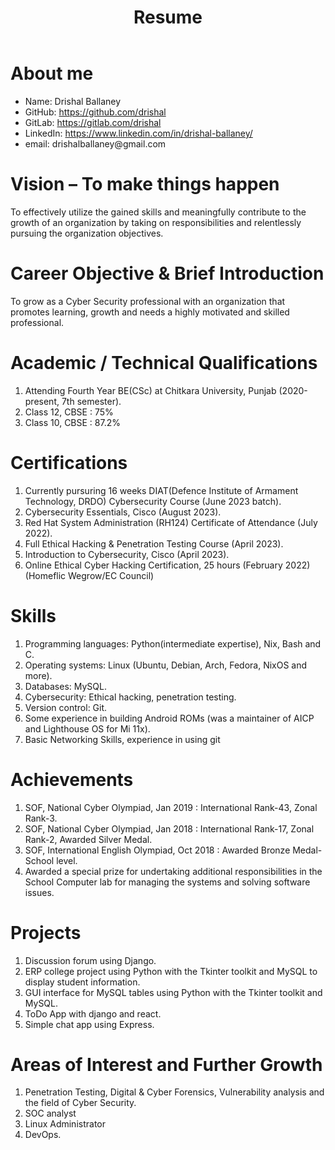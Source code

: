 #+TITLE: Resume
#+OPTIONS: date:nil html-postamble:nil toc:nil
* About me 
- Name: Drishal Ballaney
- GitHub: https://github.com/drishal
- GitLab: https://gitlab.com/drishal
- LinkedIn: https://www.linkedin.com/in/drishal-ballaney/
- email: drishalballaney@gmail.com

* Vision – To make things happen
To effectively utilize the gained skills and meaningfully contribute to the growth of an organization by taking on responsibilities and relentlessly pursuing the organization objectives.

* Career Objective & Brief Introduction
To grow as a Cyber Security professional with an organization that promotes learning, growth and needs a highly motivated and skilled professional.

* Academic / Technical Qualifications
1. Attending Fourth Year BE(CSc) at Chitkara University, Punjab (2020-present, 7th semester).
2. Class 12, CBSE : 75%
3. Class 10, CBSE : 87.2%

* Certifications
1. Currently pursuring 16 weeks DIAT(Defence Institute of Armament Technology, DRDO) Cybersecurity Course (June 2023 batch).
2. Cybersecurity Essentials, Cisco (August 2023).
3. Red Hat System Administration (RH124) Certificate of Attendance (July 2022).
4. Full Ethical Hacking & Penetration Testing Course (April 2023).
5. Introduction to Cybersecurity, Cisco (April 2023).
6. Online Ethical Cyber Hacking Certification, 25 hours (February 2022) (Homeflic Wegrow/EC Council)

* Skills
1. Programming languages: Python(intermediate expertise), Nix, Bash and C.
2. Operating systems: Linux (Ubuntu, Debian, Arch, Fedora, NixOS and more).
3. Databases: MySQL.
4. Cybersecurity: Ethical hacking, penetration testing.
5. Version control: Git.
6. Some experience in building Android ROMs (was a maintainer of AICP and Lighthouse OS for Mi 11x).
7. Basic Networking Skills, experience in using git

* Achievements
1. SOF, National Cyber Olympiad, Jan 2019 : International Rank-43, Zonal Rank-3.
2. SOF, National Cyber Olympiad, Jan 2018 :   International Rank-17, Zonal Rank-2, Awarded Silver Medal.
3. SOF, International English Olympiad, Oct 2018 : Awarded Bronze Medal- School level.
4. Awarded a special prize for undertaking additional responsibilities in the School Computer lab for managing the systems and solving software issues.

* Projects
1. Discussion forum using Django.
2. ERP college project using Python with the Tkinter toolkit and MySQL to display student information.
3. GUI interface for MySQL tables using Python with the Tkinter toolkit and MySQL.
4. ToDo App with django and react.
5. Simple chat app using Express.

* Areas of Interest and Further Growth
1. Penetration Testing, Digital & Cyber Forensics, Vulnerability analysis and the field of Cyber Security.
2. SOC analyst
3. Linux Administrator
4. DevOps.



